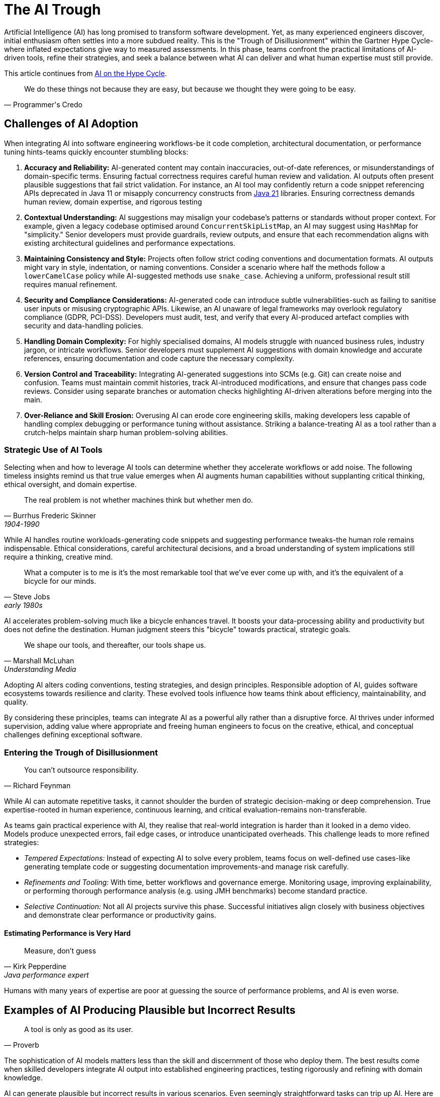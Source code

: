 = The AI Trough
:doctype: article
:icons: font
:source-highlighter: rouge

// In this article, I journey beyond AI's initial hype and confront its practical limitations. I suggest navigating the Trough of Disillusionment by blending human expertise, strategic thinking, and the judicious use of AI tools.

Artificial Intelligence (AI) has long promised to transform software development.
Yet, as many experienced engineers discover, initial enthusiasm often settles into a more subdued reality.
This is the "Trough of Disillusionment" within the Gartner Hype Cycle-where inflated expectations give way to measured assessments.
In this phase, teams confront the practical limitations of AI-driven tools, refine their strategies, and seek a balance between what AI can deliver and what human expertise must still provide.

This article continues from https://blog.vanillajava.blog/2024/12/ai-on-hype-cycle.html[AI on the Hype Cycle].

[quote, Programmer's Credo]
We do these things not because they are easy, but because we thought they were going to be easy.

== Challenges of AI Adoption

When integrating AI into software engineering workflows-be it code completion, architectural documentation, or performance tuning hints-teams quickly encounter stumbling blocks:

. *Accuracy and Reliability:*
AI-generated content may contain inaccuracies, out-of-date references, or misunderstandings of domain-specific terms.
Ensuring factual correctness requires careful human review and validation.
AI outputs often present plausible suggestions that fail strict validation.
For instance, an AI tool may confidently return a code snippet referencing APIs deprecated in Java 11 or misapply concurrency constructs from https://docs.oracle.com/en/java/javase/21[Java 21] libraries.
Ensuring correctness demands human review, domain expertise, and rigorous testing

. *Contextual Understanding:*
AI suggestions may misalign your codebase's patterns or standards without proper context.
For example, given a legacy codebase optimised around `ConcurrentSkipListMap`, an AI may suggest using `HashMap` for "simplicity." Senior developers must provide guardrails, review outputs, and ensure that each recommendation aligns with existing architectural guidelines and performance expectations.

. *Maintaining Consistency and Style:*
Projects often follow strict coding conventions and documentation formats.
AI outputs might vary in style, indentation, or naming conventions.
Consider a scenario where half the methods follow a `lowerCamelCase` policy while AI-suggested methods use `snake_case`.
Achieving a uniform, professional result still requires manual refinement.

. *Security and Compliance Considerations:*
AI-generated code can introduce subtle vulnerabilities-such as failing to sanitise user inputs or misusing cryptographic APIs.
Likewise, an AI unaware of legal frameworks may overlook regulatory compliance (GDPR, PCI-DSS).
Developers must audit, test, and verify that every AI-produced artefact complies with security and data-handling policies.

. *Handling Domain Complexity:*
For highly specialised domains, AI models struggle with nuanced business rules, industry jargon, or intricate workflows.
Senior developers must supplement AI suggestions with domain knowledge and accurate references, ensuring documentation and code capture the necessary complexity.

. *Version Control and Traceability:*
Integrating AI-generated suggestions into SCMs (e.g. Git) can create noise and confusion.
Teams must maintain commit histories, track AI-introduced modifications, and ensure that changes pass code reviews.
Consider using separate branches or automation checks highlighting AI-driven alterations before merging into the main.

. *Over-Reliance and Skill Erosion:*
Overusing AI can erode core engineering skills, making developers less capable of handling complex debugging or performance tuning without assistance.
Striking a balance-treating AI as a tool rather than a crutch-helps maintain sharp human problem-solving abilities.

=== Strategic Use of AI Tools

Selecting when and how to leverage AI tools can determine whether they accelerate workflows or add noise.
The following timeless insights remind us that true value emerges when AI augments human capabilities without supplanting critical thinking, ethical oversight, and domain expertise.

[quote, Burrhus Frederic Skinner, 1904-1990]
The real problem is not whether machines think but whether men do.

While AI handles routine workloads-generating code snippets and suggesting performance tweaks-the human role remains indispensable.
Ethical considerations, careful architectural decisions, and a broad understanding of system implications still require a thinking, creative mind.

[quote, Steve Jobs, early 1980s]
What a computer is to me is it's the most remarkable tool that we've ever come up with, and it's the equivalent of a bicycle for our minds.

AI accelerates problem-solving much like a bicycle enhances travel.
It boosts your data-processing ability and productivity but does not define the destination.
Human judgment steers this "bicycle" towards practical, strategic goals.

[quote, Marshall McLuhan, "Understanding Media" (1964)]
We shape our tools, and thereafter, our tools shape us.

Adopting AI alters coding conventions, testing strategies, and design principles.
Responsible adoption of AI, guides software ecosystems towards resilience and clarity.
These evolved tools influence how teams think about efficiency, maintainability, and quality.

By considering these principles, teams can integrate AI as a powerful ally rather than a disruptive force.
AI thrives under informed supervision, adding value where appropriate and freeing human engineers to focus on the creative, ethical, and conceptual challenges defining exceptional software.

=== Entering the Trough of Disillusionment

[quote, Richard Feynman]
You can't outsource responsibility.

While AI can automate repetitive tasks, it cannot shoulder the burden of strategic decision-making or deep comprehension.
True expertise-rooted in human experience, continuous learning, and critical evaluation-remains non-transferable.

As teams gain practical experience with AI, they realise that real-world integration is harder than it looked in a demo video.
Models produce unexpected errors, fail edge cases, or introduce unanticipated overheads.
This challenge leads to more refined strategies:

* _Tempered Expectations:_ Instead of expecting AI to solve every problem, teams focus on well-defined use cases-like generating template code or suggesting documentation improvements-and manage risk carefully.
* _Refinements and Tooling:_ With time, better workflows and governance emerge. Monitoring usage, improving explainability, or performing thorough performance analysis (e.g. using JMH benchmarks) become standard practice.
* _Selective Continuation:_ Not all AI projects survive this phase. Successful initiatives align closely with business objectives and demonstrate clear performance or productivity gains.

==== Estimating Performance is Very Hard

[quote, Kirk Pepperdine, Java performance expert]
Measure, don't guess

Humans with many years of expertise are poor at guessing the source of performance problems, and AI is even worse.

== Examples of AI Producing Plausible but Incorrect Results

[quote, Proverb]
A tool is only as good as its user.

The sophistication of AI models matters less than the skill and discernment of those who deploy them.
The best results come when skilled developers integrate AI output into established engineering practices, testing rigorously and refining with domain knowledge.

AI can generate plausible but incorrect results in various scenarios.
Even seemingly straightforward tasks can trip up AI. Here are a few examples:

'''

=== Halting Problem

The halting problem exemplifies what cannot be conclusively solved by any program-AI included.
Suppose we ask AI to predict how many iterations a loop requires before completion:

==== Query

Does this loop finish if so estimate how many iterations is required?

[source,java]
----
SortedSet<Double> set = new TreeSet<>();
int i = 0;
while (set.size() < 1000) {
    double d = i / 10.0;
    double mod = d % 0.1;
    set.add(mod);
    i++;
}
System.out.println("i: " + i + ", set.size(): " + set.size());
----

To be fair, most humans would struggle with this problem, too, which is why I am writing about it.

In fact, due to floating-point representation quirks, `% 0.1` does not behave as one might naively expect.
The loop finishes after about 2,243 iterations.
(See https://blog.vanillajava.blog/2024/11/unveiling-floating-point-modulus.html[Unveiling the Floating Point Modulus].)

*AI's Error:*
It might not consider floating-point arithmetic subtleties and produce a confident but incorrect guess.
Humans, too, can be misled, but domain experts know to test and measure rather than trust intuition.

==== Answer Given By GitHub Copilot

The halting problem is a classic example of a task that is undecidable by a computer program.
AI tools may attempt to solve this problem, but they will inevitably fail due to their inherent complexity.

NOTE: It is proveably an unsolvable problem for the general case.
However, AI can solve specific cases correctly.

'''

=== RMI and GC

==== Query

I have a java program designed to produce minimal garbage which results in a low minor collection rate, however if I reduce the garbage low enough the JVM starts doing a full GC every hour.
Why is that and what can I do about it?

==== Answer Given By GitHub Copilot

The answer is that the RMI (Remote Method Invocation) is causing the full GC. The DGC (Distributed Garbage Collection) runs every hour and triggers the full GC. You can reduce the DGC frequency or optimise the RMI calls to reduce the garbage generated.

NOTE: One advantage Copilot has is access to all my content, in this case, including an article I wrote on the subject.
However, it wasn't able to draw on two other questions I wrote in articles.

==== Answers Given By o1 pro

ChatGPT gives several plausible suggestions, but none pick up the problem: the DGC runs every hour, causing the full GC. This only happens when the minor GC rate is low enough, so the full GC is triggered by the DGC to ensure that remote objects are cleaned up, whether you are using RMI or not.

===== AI's Error
Not understanding the relationship between the minor GC and the DGC. I.e. Domain knowledge.

A more detailed explanation is available at https://blog.vanillajava.blog/2024/11/unexpected-full-gcs-triggered-by-rmi-in.html[Unexpected Full GCs Triggered by RMI in Java].

'''

=== Legacy Behaviour

==== Query

This compiles in Java 17 due to

[source,java]
----
static int[] a(int[]... a)[] { return a; }
static final int one = a(new int[0]).length; // 1
----

* It confuses the compiler
* It's a static method
* Backward Compatibility
* JEP 747

==== Answer Given By GitHub Copilot

The answer is JEP 747, which defines a static method in a nested class.

==== Answer Given By 4o

*This code compiles in Java 17 due to JEP 747.* JEP 747, which stands for _"Nestmates,"_ is a Java Enhancement Proposal implemented in Java 17. This JEP introduced a new type of nested class called a _"nest,"_ which allows classes to be grouped and access each other's private members. This code uses the nested class syntax introduced by JEP 747 to define a static method `a()` that takes an array of integer arrays as its parameter and returns an array of integer arrays. The code also defines a static `final` variable `one` and initialises it with the array length returned by the `a()` method. This code would not have been possible in earlier versions of Java, but it is valid in Java 17 due to the changes introduced by JEP 747.

The other reasons you mentioned, such as backward compatibility, static methods, and confusing the compiler, are *not relevant* to why this code compiles in Java 17.

NOTE: "o1-preview" also gave an incorrect, though less obviously wrong, answer.

==== Answer Given By o1 pro

Answer: Backward Compatibility

The code snippet in question is leveraging a quirk in Java's syntax for array declarations.
In Java, array declarators can appear in unusual places, including after parameter lists and return types.
This unusual placement is a vestige of backward compatibility and historical syntactic flexibility dating back to language versions.

==== Actual Answer

There is no JEP 747 - the code compiles to support backward compatibility.

'''

=== Missing the Fundamental Problem

==== Query

This code prints the following in Java 17

[source,java]
----
public static void main(String[] args) {
    test(new IdentityHashMap<>());
    test(new WeakHashMap<>());
    test(new ConcurrentSkipListMap<>());
}

static void test(Map<String, Integer> map) {
    map.computeIfAbsent("key", (String k) -> {
        map.putIfAbsent(k, 2);
        return 1;
    });
    System.out.println(map.getClass().getSimpleName() + " " + map);
}
----

prints

    IdentityHashMap {key=1}
    WeakHashMap {key=1}
    ConcurrentSkipListMap {key=2}

Why is this?

* It depends on whether the map is concurrent or not
* It's a memory leak
* It's a thread safety issue
* The behaviour is undefined.

==== Answer Given By GitHub Copilot

The correct answer is that it is a thread safety issue.
The `computeIfAbsent` method is not thread-safe, and the `putIfAbsent` method is not atomic.
This can lead

NOTE: The last sentence is incomplete.

==== Answer Given By o1 pro

_Answer: It depends on whether the map is concurrent or not_

(Explanation deleted)

_In summary:_

* Non-concurrent maps end up with {key=1} because the default computeIfAbsent logic and the lambda's internal insertion lead to the final stored value being what the lambda returned.
* Concurrent maps like ConcurrentSkipListMap handle computeIfAbsent atomically and see that the key got updated inside the lambda first, so they end up with {key=2}.

_Conclusion:_ The observed difference is whether or not the map is concurrent (and thus uses an atomic, specialised implementation of computeIfAbsent).

==== Actual Answer

For the examples given, you might conclude that the thread-safe collection makes the difference.
However, other collections behave differently, including throwing an exception warning you that this is undefined behaviour, as documented in the Javadoc.

[quote]
The default implementation makes no guarantees about detecting if the mapping function modifies this map during computation and, if appropriate, reporting an error.
Non-concurrent implementations should override this method and, on a best-effort basis, throw a ConcurrentModificationException if it is detected that the mapping function modifies this map during computation.
Concurrent implementations should override this method and, on a best-effort basis, throw an IllegalStateException if it is detected that the mapping function modifies this map during computation and as a result computation would never complete.

Javadoc for https://cr.openjdk.org/~pminborg/panama/21/v1/javadoc/java.base/java/util/Map.html#computeIfAbsent(K,java.util.function.Function)[Map.computeIfAbsent] in Java 21

NOTE: When I asked o1 pro to review this content, it tried to "correct" my answer so that it was the same as before.

'''

=== It's All Overflowing

For which of these values is the expression x == Math.abs(x) true in Java

* `Long.MIN_VALUE`
* `Integer.MIN_VALUE`
* `Short.MIN_VALUE`
* `Character.MIN_VALUE`
* `-0.0`

==== Answer Given By GitHub Copilot

The correct answer is `Integer.MIN_VALUE`.
The `Math.abs()` method returns the absolute value of a given number.
For `Integer.MIN_VALUE`, the absolute value is the same as the original value, so the expression `x == Math.abs(x)` is true.

*Answer: `Integer.MIN_VALUE`*

==== Answer Given By 4o

The expression `x == Math.abs(x)` checks if a value `x` is equal to its absolute value.
The result of this comparison depends on whether the absolute value computation modifies the input value.

Here's an analysis of the given values:

. **`Long.MIN_VALUE`**:
`Math.abs(Long.MIN_VALUE)` results in an overflow because `Long.MIN_VALUE` is `-2^63` (-9,223,372,036,854,775,808) and cannot be represented as a positive `long`.
Instead, `Math.abs(Long.MIN_VALUE)` returns `Long.MIN_VALUE` itself.
*Result*: `true` (`Long.MIN_VALUE == Math.abs(Long.MIN_VALUE)`).

. **`Integer.MIN_VALUE`**:
Similar to `Long.MIN_VALUE`, `Integer.MIN_VALUE` is `-2^31` (-2,147,483,648), and its absolute value cannot be represented as a positive `int`.
Hence, `Math.abs(Integer.MIN_VALUE)` returns `Integer.MIN_VALUE`.
*Result*: `true` (`Integer.MIN_VALUE == Math.abs(Integer.MIN_VALUE)`).

. **`Short.MIN_VALUE`**:
`Short.MIN_VALUE` is `-2^15` (-32,768).
Since `Short.MIN_VALUE` can overflow during absolute value computation, `Math.abs(Short.MIN_VALUE)` returns `Short.MIN_VALUE`.
*Result*: `true` (`Short.MIN_VALUE == Math.abs(Short.MIN_VALUE)`).

. **`Character.MIN_VALUE`**:
`Character.MIN_VALUE` is `0`.
The absolute value of `0` is `0`, so `Math.abs(0) == 0`.
*Result*: `true` (`Character.MIN_VALUE == Math.abs(Character.MIN_VALUE)`).

. *`-0.0`*:
`Math.abs(-0.0)` in Java returns `+0.0` (positive zero).
However, `-0.0 == 0.0` evaluates to `true` in Java because both values are considered equal in floating-point comparisons.
*Result*: `true` (`-0.0 == Math.abs(-0.0)`).

===== Summary:
The expression `x == Math.abs(x)` evaluates to `true` for *all the given values*:

* `Long.MIN_VALUE`
* `Integer.MIN_VALUE`
* `Short.MIN_VALUE`
* `Character.MIN_VALUE`
* `-0.0`.

==== Answer Given By o1 pro

**Answer: It's true for `Long.MIN_VALUE`, `Integer.MIN_VALUE`, `Character.MIN_VALUE`, and `-0.0`, but not for `Short.MIN_VALUE`.**

*Detailed Explanation:*

. **Long.MIN_VALUE:**
`Long.MIN_VALUE` is `-9223372036854775808`.
Due to the way `Math.abs(long)` is implemented, if the argument is `Long.MIN_VALUE`, the result is the same value (because its positive counterpart is not representable in `long`):

[source,java]
----
Math.abs(Long.MIN_VALUE) == Long.MIN_VALUE
// therefore
Long.MIN_VALUE == Math.abs(Long.MIN_VALUE) // true
----

. **Integer.MIN_VALUE:**
`Integer.MIN_VALUE` is `-2147483648`.
Similarly to `long`, `Math.abs(int)` returns `Integer.MIN_VALUE` for this value, because the positive equivalent `2147483648` cannot be represented in an `int`:

[source,java]
----
Math.abs(Integer.MIN_VALUE) == Integer.MIN_VALUE
// hence
Integer.MIN_VALUE == Math.abs(Integer.MIN_VALUE) // true
----

. **Short.MIN_VALUE:**
`Short.MIN_VALUE` is `-32768`.
When calling `Math.abs(shortValue)`, `shortValue` is first promoted to an `int`.
So:

[source,java]
----
Math.abs((int)-32768) == 32768
----
We end up with `32768` which cannot fit in a `short`.
After widening, the comparison is effectively:

[source,java]
----
-32768 == 32768 // false
// thus
Short.MIN_VALUE == Math.abs(Short.MIN_VALUE) // false
----

. **Character.MIN_VALUE:**
`Character.MIN_VALUE` is `'u0000'` which is `0`.
`Math.abs(0)` is `0`, so:

[source,java]
----
0 == Math.abs(0) // true
----

. *-0.0 (double):*
In IEEE 754 floating-point arithmetic, `-0.0` and `0.0` are considered equal when tested with `==`.
`Math.abs(-0.0)` returns `0.0`, and `-0.0 == 0.0` is true in Java:

[source,java]
----
-0.0 == Math.abs(-0.0) // true
----

*Summary:*

* *True:* `Long.MIN_VALUE`, `Integer.MIN_VALUE`, `Character.MIN_VALUE`, and `-0.0`
* *False:* `Short.MIN_VALUE`

'''

== About the author

As the CEO of https://chronicle.software/[Chronicle Software^,role=external],
https://www.linkedin.com/in/peterlawrey/[Peter Lawrey^,role=external] leads the development of cutting-edge,
low-latency solutions trusted by https://chronicle.software/8-out-of-11-investment-banks/[8 out of the top 11 global investment banks^,role=external].
With decades of experience in the financial technology sector, he specialises in delivering ultra-efficient
enabling technology which empowers businesses to handle massive volumes of data with unparalleled speed
and reliability.
Peter's deep technical expertise and passion for sharing knowledge have established him
as a thought leader and mentor in the Java and FinTech communities.
Follow Peter on
https://bsky.app/profile/peterlawrey.bsky.social[BlueSky^,role=external] or
https://mastodon.social/@PeterLawrey[Mastodon^,role=external].

== Conclusion

Emerging from the AI Trough of Disillusionment involves embracing a more measured and knowledgeable approach to AI integration.
By learning from past oversights-whether misinterpreting legacy syntax, overlooking undefined behaviours in standard methods, or misunderstanding subtle performance implications-teams grow more capable of wielding AI tools effectively.
Rather than chasing hype or relinquishing hard-won engineering principles, successful developers acknowledge AI as an ally that augments their capabilities.

Strategic use of AI means applying it where it delivers genuine value, verifying its outputs with domain expertise, and maintaining a rigorous commitment to quality.
AI can illuminate new efficiencies, expose dormant optimisation opportunities, and free human engineers from repetitive tasks.
Yet human understanding, critical reasoning, and careful decision-making ultimately shape software's reliability, maintainability, and ethical grounding.

By combining AI's computational power with the discernment and experience of seasoned developers, we can navigate the complexities of modern software landscapes, turning the challenging trough into a fertile ground for innovation and sustainable growth.
